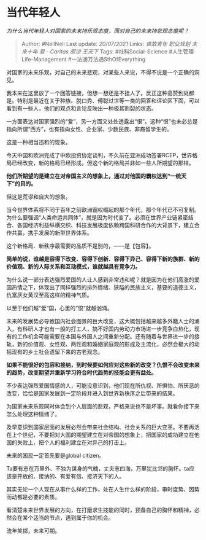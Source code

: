 * 当代年轻人
  :PROPERTIES:
  :CUSTOM_ID: 当代年轻人
  :END:

/为什么当代年轻人对国家的未来持乐观态度，而对自己的未来持悲观态度呢？/

#+BEGIN_QUOTE
  Author: #NellNell Last update: /20/07/2021/ Links: [[世故青年]]
  [[职业规划]] [[未来十年]] [[爱 - Caritas]] [[原谅]] [[王天下]] Tags:
  #社科Social-Science #人生管理Life-Management
  #一法通万法通SthOfEverything
#+END_QUOTE

对国家的未来乐观，对自己的未来悲观，对某些人来说，不得不说是一个正确的洞见。

我本来在这里放了一个回答链接，但想一想还是不挂人了。反正这种高赞到处都是。特别是最近在关于种族、脱口秀、傅聪过世等一类的回答和评论区下面，可以看到有一些人，他们的观点和言论反映出一种极其割裂的状态。

一方面表达对国家强烈的“爱”，另一方面又处处透露出“恨”。这种“恨”也未必总是指向所谓“西方”，也有指向女性、企业家、少数民族、非裔留学生的。

这是一种相当违和的现象。

今天中国和欧洲完成了中欧投资协定谈判，不久前在亚洲成功签署RCEP，世界格局已经改变，新的格局已经形成。但这个新的格局并非如一些人所期望的那样。

*他们所期望的是建立在对帝国主义的想象上，通过对他国的霸权达到“一统天下”的目的。*

但这是荒谬和自大的想象。

当今世界体系将不同于百年之前欧洲霸权崛起的那个年代，那个年代已不可复制。为什么要强调“人类命运共同体”，就是因为时代变了。必须在世界产业链紧密结合、各国经济利益纵横交织、科技发展极度依赖跨国科研合作的大背景下，建立合作共赢，携手发展的新型世界体系。

这个新格局、新秩序最需要的品质不是别的，------是【包容】。

*简单的说，谁越是容得下改变、容得下创新、容得下异己、容得下新的族群、新的价值观、新的人际关系和互动模式，谁就越具有竞争力。*

为什么说一部分表达强烈爱国的人让人感到非常违和呢？就是因为在他们高涨的爱国热情之下，体现出了同样强烈的排外情绪、狭隘的民族主义，基要的道德主义，仇富厌女黄汉至高这样的精神气质。

以至于他们越“爱“国，心里的”恨“就越汹涌。

未来的发展势必导致国内社会图景的巨大改变，这大概包括越来越多外籍人士的涌入，有科研人才也有一般的打工人，搞不好国内劳动力市场进一步竞争白热化，现有的工作机会可能需要在本国与外国人之间重新分配。还有随着与世界进一步的接轨，新的价值观、女性观、两性观和婚姻家庭观的形成及主流化，必然会极大的动摇现有的乡土社会遗留下来的古老观念。

*如果不能很好的包容和接纳，到时候要如何应对这些新的改变？仇恨不会改变未来的趋势，改变期望并重新学习符合时代趋势的技能会更有益处。*

不少表达强烈爱国情感的人，可能没意识到，他们现在所仇视、所惧怕、所厌恶的改变，恰恰是国家发展到一定阶段并进入到世界新秩序之后带来的结果。

为国家未来乐观同时体会到个人层面的悲观，严格来说也不是坏事。就看你接下来怎么处理这种情绪了。

及早意识到国家层面的发展必然会带来社会结构、社会关系的巨大变革。不要再活在上个世纪，不要把对大国的期望建立在对帝国的想象上，把国家的成功建立在他国的失败上，把个人的福利建立在对异己的打击上。

未来的国民一定首先要是global citizen。

Ta要有志在万里外、不独为谋身的气魄，丈夫志四海，万里犹比邻的胸怀。ta应该是开放的、接纳的、有爱有信、接济天下的人。

其实无论一个人现在从事什么样的工作，处在人生什么样的阶段，审时度势、因势而动都是必要的素质。

看清楚未来世界发展的方向，在打磨求生技能的同时，预备自己的胸怀和精神，必然会在某个适当的节点，遇到属于你的机会。

流年笑掷，未来可期。
